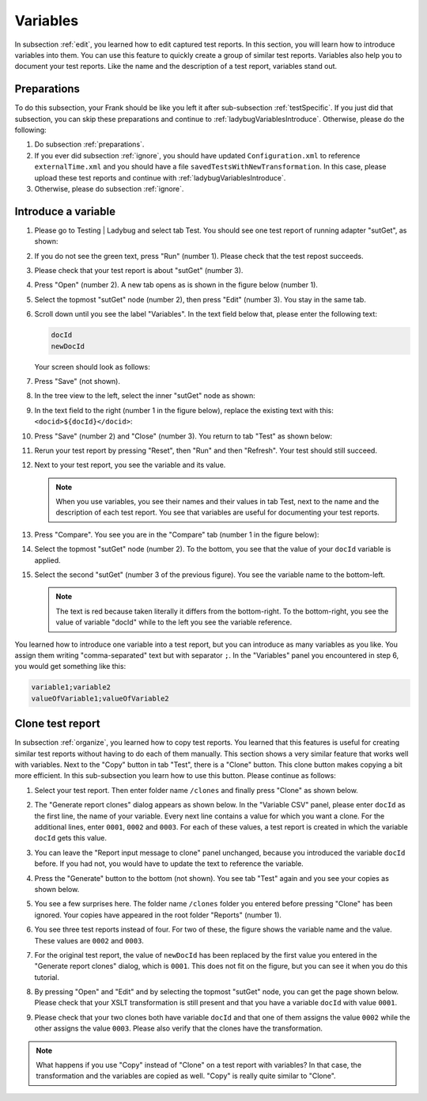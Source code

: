 .. ladybugVariables:

Variables
=========

In subsection :ref:`edit`, you learned how to edit captured test reports. In this section, you will learn how to introduce variables into them. You can use this feature to quickly create a group of similar test reports. Variables also help you to document your test reports. Like the name and the description of a test report, variables stand out.

Preparations
------------

To do this subsection, your Frank should be like you left it after sub-subsection :ref:`testSpecific`. If you just did that subsection, you can skip these preparations and continue to :ref:`ladybugVariablesIntroduce`. Otherwise, please do the following:

#. Do subsection :ref:`preparations`.
#. If you ever did subsection :ref:`ignore`, you should have updated ``Configuration.xml`` to reference ``externalTime.xml`` and you should have a file ``savedTestsWithNewTransformation``. In this case, please upload these test reports and continue with :ref:`ladybugVariablesIntroduce`.
#. Otherwise, please do subsection :ref:`ignore`.

.. _ladybugVariablesIntroduce:

Introduce a variable
--------------------

#. Please go to Testing | Ladybug and select tab Test. You should see one test report of running adapter "sutGet", as shown:

   .. image:: startSituation.jpg

#. If you do not see the green text, press "Run" (number 1). Please check that the test repost succeeds.
#. Please check that your test report is about "sutGet" (number 3).
#. Press "Open" (number 2). A new tab opens as is shown in the figure below (number 1).

   .. image:: opened.jpg

#. Select the topmost "sutGet" node (number 2), then press "Edit" (number 3). You stay in the same tab.
#. Scroll down until you see the label "Variables". In the text field below that, please enter the following text:

   .. code-block:: none

      docId
      newDocId

   Your screen should look as follows:

   .. image:: introduceVariable.jpg

#. Press "Save" (not shown).
#. In the tree view to the left, select the inner "sutGet" node as shown:

   .. image:: innerSutGet.jpg

#. In the text field to the right (number 1 in the figure below), replace the existing text with this: ``<docid>${docId}</docid>``:

   .. image:: useVariable.jpg

#. Press "Save" (number 2) and "Close" (number 3). You return to tab "Test" as shown below:

   .. image:: rerunWithVariable.jpg

#. Rerun your test report by pressing "Reset", then "Run" and then "Refresh". Your test should still succeed.
#. Next to your test report, you see the variable and its value.

   .. image:: tabTestShowsVariables.jpg

   .. NOTE::

      When you use variables, you see their names and their values in tab Test, next to the name and the description of each test report. You see that variables are useful for documenting your test reports.

#. Press "Compare". You see you are in the "Compare" tab (number 1 in the figure below):

   .. image:: compareWithVariableTree.jpg

#. Select the topmost "sutGet" node (number 2). To the bottom, you see that the value of your ``docId`` variable is applied.

   .. image:: compareWithVariableValueUpper.jpg

#. Select the second "sutGet" (number 3 of the previous figure). You see the variable name to the bottom-left.

   .. image:: compareWithVariableValueLowerLeft.jpg

   .. NOTE::

      The text is red because taken literally it differs from the bottom-right. To the bottom-right, you see the value of variable "docId" while to the left you see the variable reference.

You learned how to introduce one variable into a test report, but you can introduce as many variables as you like. You assign them writing "comma-separated" text but with separator ``;``. In the "Variables" panel you encountered in step 6, you would get something like this:

.. code-block:: none

   variable1;variable2
   valueOfVariable1;valueOfVariable2

Clone test report
-----------------

In subsection :ref:`organize`, you learned how to copy test reports. You learned that this features is useful for creating similar test reports without having to do each of them manually. This section shows a very similar feature that works well with variables. Next to the "Copy" button in tab "Test", there is a "Clone" button. This clone button makes copying a bit more efficient. In this sub-subsection you learn how to use this button. Please continue as follows:

#. Select your test report. Then enter folder name ``/clones`` and finally press "Clone" as shown below.

   .. image:: clone.jpg

#. The "Generate report clones" dialog appears as shown below. In the "Variable CSV" panel, please enter ``docId`` as the first line, the name of your variable. Every next line contains a value for which you want a clone. For the additional lines, enter ``0001``, ``0002`` and ``0003``. For each of these values, a test report is created in which the variable ``docId`` gets this value.

   .. image:: cloneDialog.jpg

#. You can leave the "Report input message to clone" panel unchanged, because you introduced the variable ``docId`` before. If you had not, you would have to update the text to reference the variable.
#. Press the "Generate" button to the bottom (not shown). You see tab "Test" again and you see your copies as shown below.

   .. image:: afterClone.jpg

#. You see a few surprises here. The folder name ``/clones`` folder you entered before pressing "Clone" has been ignored. Your copies have appeared in the root folder "Reports" (number 1).
#. You see three test reports instead of four. For two of these, the figure shows the variable name and the value. These values are ``0002`` and ``0003``.
#. For the original test report, the value of ``newDocId`` has been replaced by the first value you entered in the "Generate report clones" dialog, which is ``0001``. This does not fit on the figure, but you can see it when you do this tutorial.
#. By pressing "Open" and "Edit" and by selecting the topmost "sutGet" node, you can get the page shown below. Please check that your XSLT transformation is still present and that you have a variable ``docId`` with value ``0001``.

   .. image:: openEditOriginalAfterClone.jpg

#. Please check that your two clones both have variable ``docId`` and that one of them assigns the value ``0002`` while the other assigns the value ``0003``. Please also verify that the clones have the transformation.

.. NOTE::

   What happens if you use "Copy" instead of "Clone" on a test report with variables? In that case, the transformation and the variables are copied as well. "Copy" is really quite similar to "Clone".